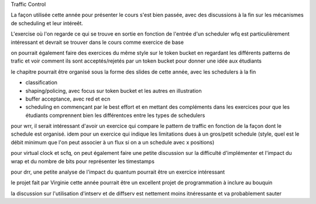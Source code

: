 .. Copyright |copy| 2010 by Olivier Bonaventure
.. This file is licensed under a `creative commons licence <http://creativecommons.org/licenses/by/3.0/>`_



Traffic Control



La façon utilisée cette année pour présenter le cours s'est bien passée, avec des discussions à la fin sur les mécanismes de scheduling et leur intéreêt.

L'exercise où l'on regarde ce qui se trouve en sortie en fonction de l'entrée d'un scheduler wfq est particulièrement intéressant et devrait se trouver dans le cours comme exercice de base

on pourrait également faire des exercices du même style sur le token bucket en regardant les différents patterns de trafic et voir comment ils sont acceptés/rejetés par un token bucket pour donner une idée aux étudiants


le chapitre pourrait être organisé sous la forme des slides de cette année, avec les schedulers à la fin


- classification
- shaping/policing, avec focus sur token bucket et les autres en illustration
- buffer acceptance, avec red et ecn
- scheduling en commençant par le best effort et en mettant des compléments dans les exercices pour que les étudiants comprennent bien les différentces entre les types de schedulers

pour wrr, il serait intéressant d'avoir un exercice qui compare le pattern de traffic en fonction de la façon dont le schedule est organisé. idem pour un exercice qui indique les limitations dues à un gros/petit schedule (style, quel est le débit minimum que l'on peut associer à un flux si on a un schedule avec x positions)

pour virtual clock et scfq, on peut également faire une petite discussion sur la difficulté d'implémenter et l'impact du wrap et du nombre de bits pour représenter les timestamps

pour drr, une petite analyse de l'impact du quantum pourrait être un exercice intéressant

le projet fait par Virginie cette année pourrait être un excellent projet de programmation à inclure au bouquin

la discussion sur l'utilisation d'intserv et de diffserv est nettement moins itnéressante et va probablement sauter

